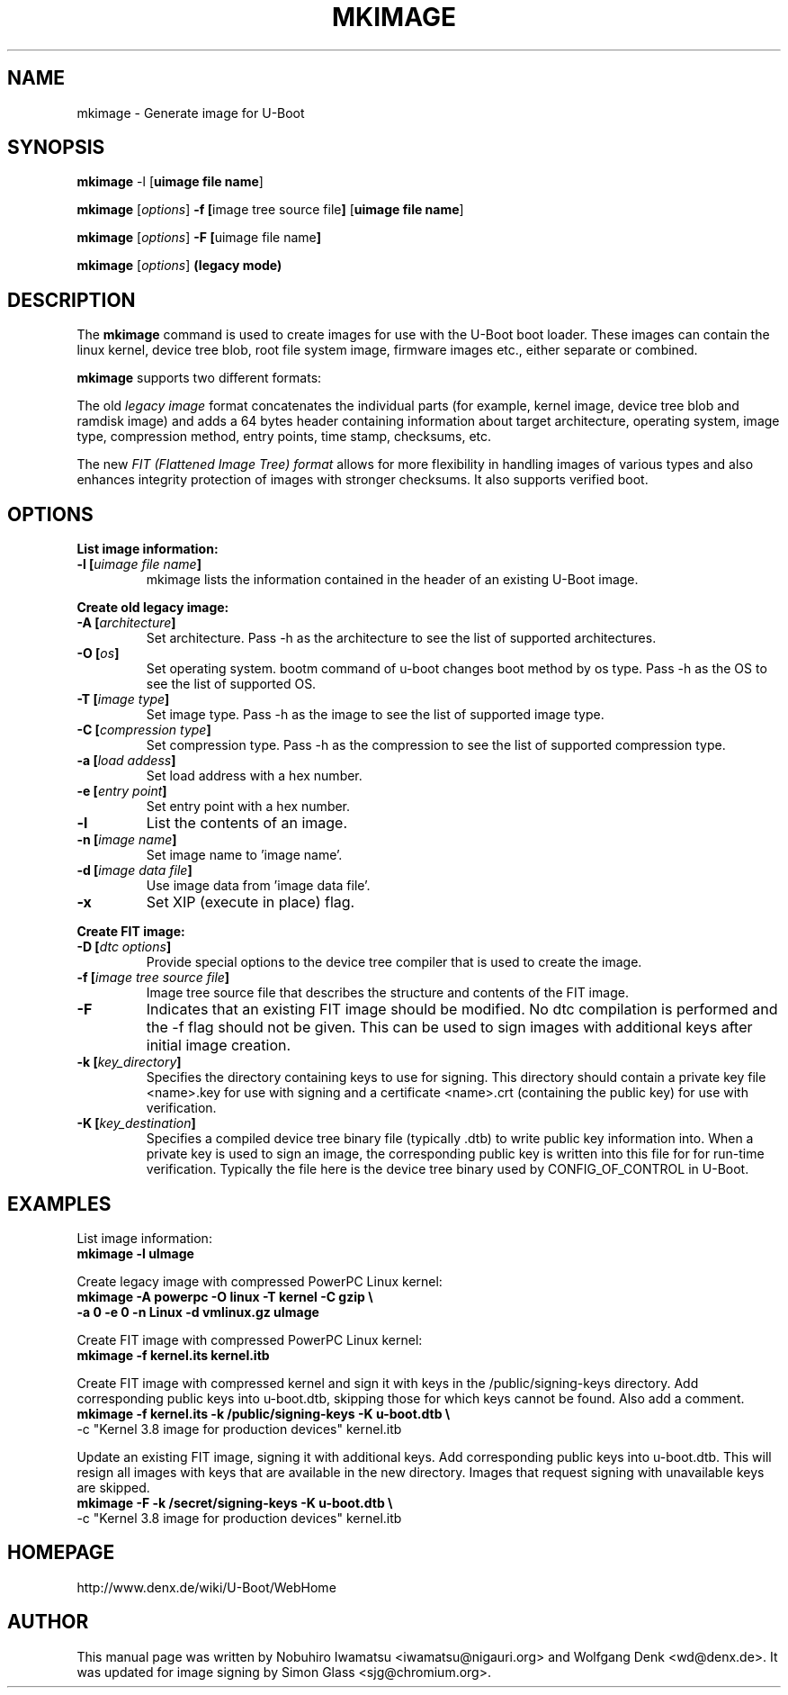 .TH MKIMAGE 1 "2010-05-16"

.SH NAME
mkimage \- Generate image for U-Boot
.SH SYNOPSIS
.B mkimage
.RB "\-l [" "uimage file name" "]"

.B mkimage
.RB [\fIoptions\fP] " \-f [" "image tree source file" "]" " [" "uimage file name" "]"

.B mkimage
.RB [\fIoptions\fP] " \-F [" "uimage file name" "]"

.B mkimage
.RB [\fIoptions\fP] " (legacy mode)"

.SH "DESCRIPTION"
The
.B mkimage
command is used to create images for use with the U-Boot boot loader.
These images can contain the linux kernel, device tree blob, root file
system image, firmware images etc., either separate or combined.

.B mkimage
supports two different formats:

The old
.I legacy image
format concatenates the individual parts (for example, kernel image,
device tree blob and ramdisk image) and adds a 64 bytes header
containing information about target architecture, operating system,
image type, compression method, entry points, time stamp, checksums,
etc.

The new
.I FIT (Flattened Image Tree) format
allows for more flexibility in handling images of various types and also
enhances integrity protection of images with stronger checksums. It also
supports verified boot.

.SH "OPTIONS"

.B List image information:

.TP
.BI "\-l [" "uimage file name" "]"
mkimage lists the information contained in the header of an existing U-Boot image.

.P
.B Create old legacy image:

.TP
.BI "\-A [" "architecture" "]"
Set architecture. Pass \-h as the architecture to see the list of supported architectures.

.TP
.BI "\-O [" "os" "]"
Set operating system. bootm command of u-boot changes boot method by os type.
Pass \-h as the OS to see the list of supported OS.

.TP
.BI "\-T [" "image type" "]"
Set image type.
Pass \-h as the image to see the list of supported image type.

.TP
.BI "\-C [" "compression type" "]"
Set compression type.
Pass \-h as the compression to see the list of supported compression type.

.TP
.BI "\-a [" "load addess" "]"
Set load address with a hex number.

.TP
.BI "\-e [" "entry point" "]"
Set entry point with a hex number.

.TP
.BI "\-l"
List the contents of an image.

.TP
.BI "\-n [" "image name" "]"
Set image name to 'image name'.

.TP
.BI "\-d [" "image data file" "]"
Use image data from 'image data file'.

.TP
.BI "\-x"
Set XIP (execute in place) flag.

.P
.B Create FIT image:

.TP
.BI "\-D [" "dtc options" "]"
Provide special options to the device tree compiler that is used to
create the image.

.TP
.BI "\-f [" "image tree source file" "]"
Image tree source file that describes the structure and contents of the
FIT image.

.TP
.BI "\-F"
Indicates that an existing FIT image should be modified. No dtc
compilation is performed and the -f flag should not be given.
This can be used to sign images with additional keys after initial image
creation.

.TP
.BI "\-k [" "key_directory" "]"
Specifies the directory containing keys to use for signing. This directory
should contain a private key file <name>.key for use with signing and a
certificate <name>.crt (containing the public key) for use with verification.

.TP
.BI "\-K [" "key_destination" "]"
Specifies a compiled device tree binary file (typically .dtb) to write
public key information into. When a private key is used to sign an image,
the corresponding public key is written into this file for for run-time
verification. Typically the file here is the device tree binary used by
CONFIG_OF_CONTROL in U-Boot.

.SH EXAMPLES

List image information:
.nf
.B mkimage -l uImage
.fi
.P
Create legacy image with compressed PowerPC Linux kernel:
.nf
.B mkimage -A powerpc -O linux -T kernel -C gzip \\\\
.br
.B -a 0 -e 0 -n Linux -d vmlinux.gz uImage
.fi
.P
Create FIT image with compressed PowerPC Linux kernel:
.nf
.B mkimage -f kernel.its kernel.itb
.fi
.P
Create FIT image with compressed kernel and sign it with keys in the
/public/signing-keys directory. Add corresponding public keys into u-boot.dtb,
skipping those for which keys cannot be found. Also add a comment.
.nf
.B mkimage -f kernel.its -k /public/signing-keys -K u-boot.dtb \\\\
-c "Kernel 3.8 image for production devices" kernel.itb
.fi

.P
Update an existing FIT image, signing it with additional keys.
Add corresponding public keys into u-boot.dtb. This will resign all images
with keys that are available in the new directory. Images that request signing
with unavailable keys are skipped.
.nf
.B mkimage -F -k /secret/signing-keys -K u-boot.dtb \\\\
-c "Kernel 3.8 image for production devices" kernel.itb
.fi

.SH HOMEPAGE
http://www.denx.de/wiki/U-Boot/WebHome
.PP
.SH AUTHOR
This manual page was written by Nobuhiro Iwamatsu <iwamatsu@nigauri.org>
and Wolfgang Denk <wd@denx.de>. It was updated for image signing by
Simon Glass <sjg@chromium.org>.
